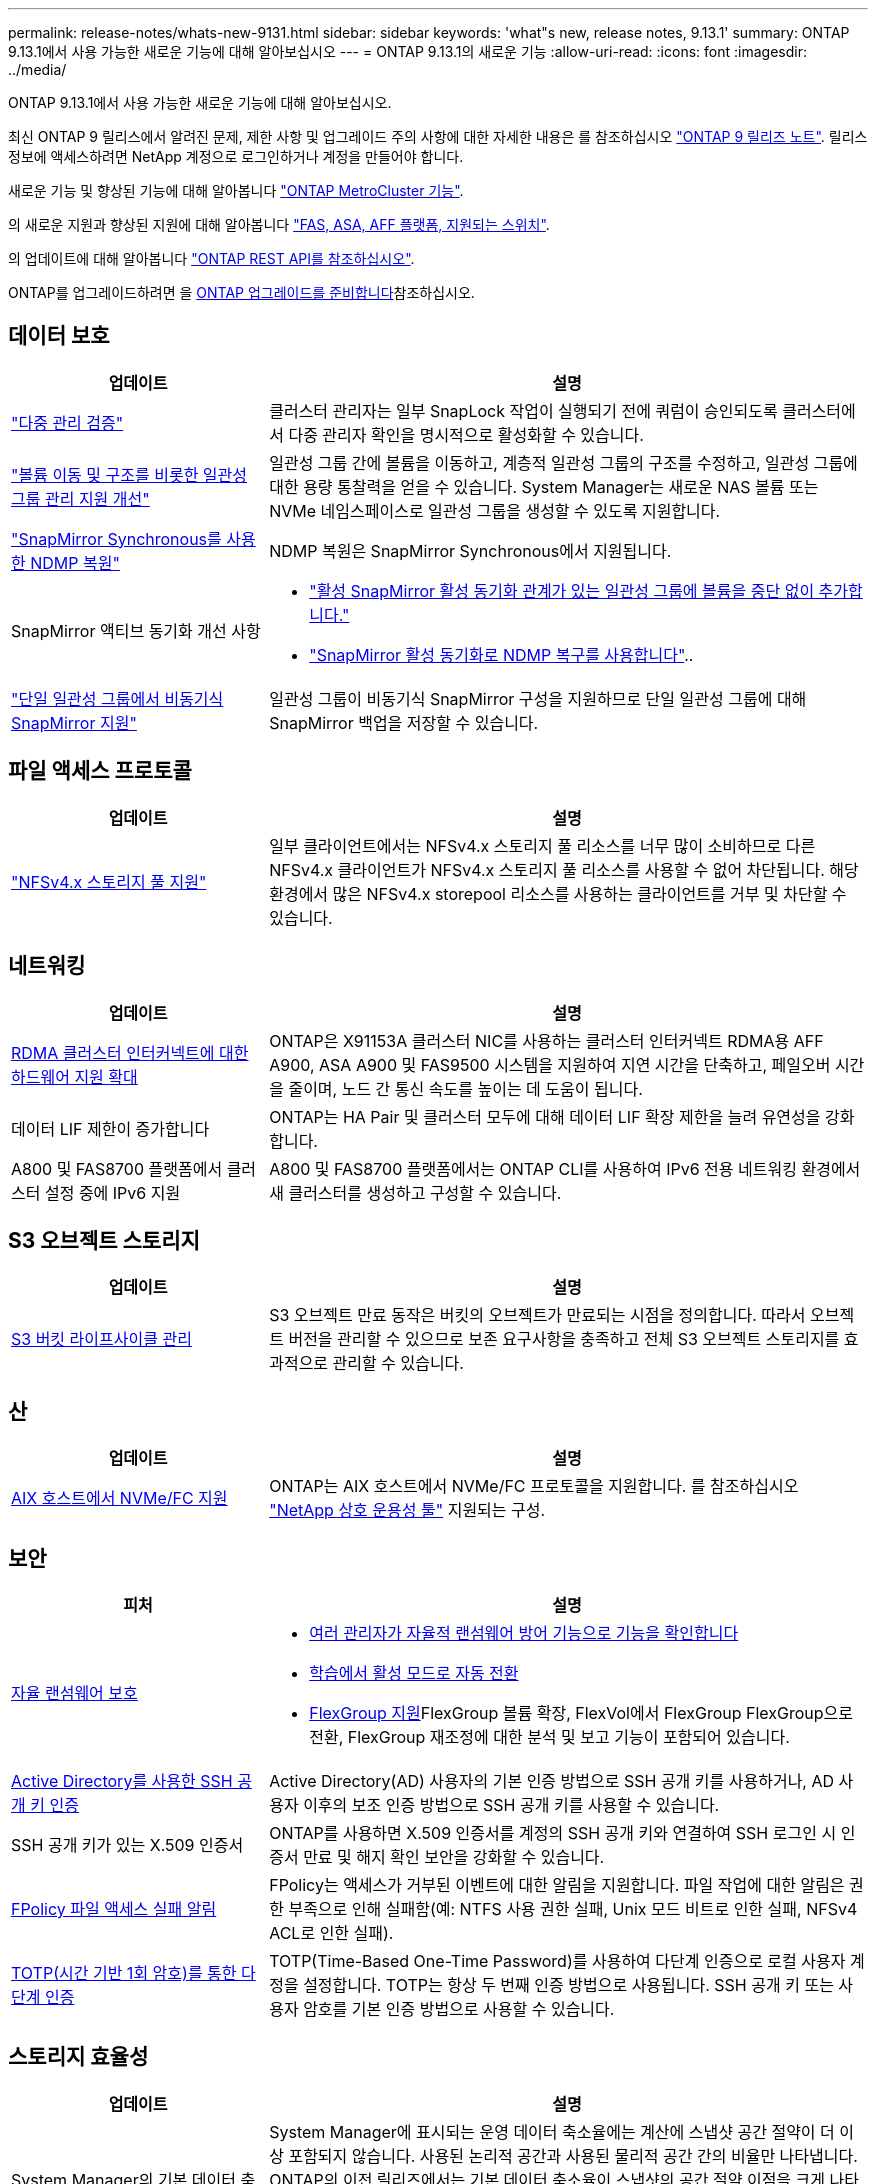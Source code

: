 ---
permalink: release-notes/whats-new-9131.html 
sidebar: sidebar 
keywords: 'what"s new, release notes, 9.13.1' 
summary: ONTAP 9.13.1에서 사용 가능한 새로운 기능에 대해 알아보십시오 
---
= ONTAP 9.13.1의 새로운 기능
:allow-uri-read: 
:icons: font
:imagesdir: ../media/


[role="lead"]
ONTAP 9.13.1에서 사용 가능한 새로운 기능에 대해 알아보십시오.

최신 ONTAP 9 릴리스에서 알려진 문제, 제한 사항 및 업그레이드 주의 사항에 대한 자세한 내용은 를 참조하십시오 https://library.netapp.com/ecm/ecm_download_file/ECMLP2492508["ONTAP 9 릴리즈 노트"^]. 릴리스 정보에 액세스하려면 NetApp 계정으로 로그인하거나 계정을 만들어야 합니다.

새로운 기능 및 향상된 기능에 대해 알아봅니다 https://docs.netapp.com/us-en/ontap-metrocluster/releasenotes/mcc-new-features.html["ONTAP MetroCluster 기능"^].

의 새로운 지원과 향상된 지원에 대해 알아봅니다 https://docs.netapp.com/us-en/ontap-systems/whats-new.html["FAS, ASA, AFF 플랫폼, 지원되는 스위치"^].

의 업데이트에 대해 알아봅니다 https://docs.netapp.com/us-en/ontap-automation/whats_new.html["ONTAP REST API를 참조하십시오"^].

ONTAP를 업그레이드하려면 을 xref:../upgrade/create-upgrade-plan.html[ONTAP 업그레이드를 준비합니다]참조하십시오.



== 데이터 보호

[cols="30%,70%"]
|===
| 업데이트 | 설명 


| link:../snaplock/index.html#multi-admin-verification-mav-support["다중 관리 검증"]  a| 
클러스터 관리자는 일부 SnapLock 작업이 실행되기 전에 쿼럼이 승인되도록 클러스터에서 다중 관리자 확인을 명시적으로 활성화할 수 있습니다.



| link:../consistency-groups/index.html["볼륨 이동 및 구조를 비롯한 일관성 그룹 관리 지원 개선"]  a| 
일관성 그룹 간에 볼륨을 이동하고, 계층적 일관성 그룹의 구조를 수정하고, 일관성 그룹에 대한 용량 통찰력을 얻을 수 있습니다. System Manager는 새로운 NAS 볼륨 또는 NVMe 네임스페이스로 일관성 그룹을 생성할 수 있도록 지원합니다.



| link:../data-protection/snapmirror-synchronous-disaster-recovery-basics-concept.html["SnapMirror Synchronous를 사용한 NDMP 복원"] | NDMP 복원은 SnapMirror Synchronous에서 지원됩니다. 


| SnapMirror 액티브 동기화 개선 사항  a| 
* link:../snapmirror-active-sync/add-remove-consistency-group-task.html["활성 SnapMirror 활성 동기화 관계가 있는 일관성 그룹에 볼륨을 중단 없이 추가합니다."]
* link:../snapmirror-active-sync/interoperability-reference.html["SnapMirror 활성 동기화로 NDMP 복구를 사용합니다"]..




| link:../consistency-groups/protect-task.html#configure-snapmirror-asynchronous["단일 일관성 그룹에서 비동기식 SnapMirror 지원"] | 일관성 그룹이 비동기식 SnapMirror 구성을 지원하므로 단일 일관성 그룹에 대해 SnapMirror 백업을 저장할 수 있습니다. 
|===


== 파일 액세스 프로토콜

[cols="30%,70%"]
|===
| 업데이트 | 설명 


| link:../nfs-admin/manage-nfsv4-storepool-controls-task.html["NFSv4.x 스토리지 풀 지원"] | 일부 클라이언트에서는 NFSv4.x 스토리지 풀 리소스를 너무 많이 소비하므로 다른 NFSv4.x 클라이언트가 NFSv4.x 스토리지 풀 리소스를 사용할 수 없어 차단됩니다. 해당 환경에서 많은 NFSv4.x storepool 리소스를 사용하는 클라이언트를 거부 및 차단할 수 있습니다. 
|===


== 네트워킹

[cols="30%,70%"]
|===
| 업데이트 | 설명 


| xref:../concepts/rdma-concept.html[RDMA 클러스터 인터커넥트에 대한 하드웨어 지원 확대] | ONTAP은 X91153A 클러스터 NIC를 사용하는 클러스터 인터커넥트 RDMA용 AFF A900, ASA A900 및 FAS9500 시스템을 지원하여 지연 시간을 단축하고, 페일오버 시간을 줄이며, 노드 간 통신 속도를 높이는 데 도움이 됩니다. 


| 데이터 LIF 제한이 증가합니다 | ONTAP는 HA Pair 및 클러스터 모두에 대해 데이터 LIF 확장 제한을 늘려 유연성을 강화합니다. 


| A800 및 FAS8700 플랫폼에서 클러스터 설정 중에 IPv6 지원 | A800 및 FAS8700 플랫폼에서는 ONTAP CLI를 사용하여 IPv6 전용 네트워킹 환경에서 새 클러스터를 생성하고 구성할 수 있습니다. 
|===


== S3 오브젝트 스토리지

[cols="30%,70%"]
|===
| 업데이트 | 설명 


| xref:../s3-config/create-bucket-lifecycle-rule-task.html[S3 버킷 라이프사이클 관리] | S3 오브젝트 만료 동작은 버킷의 오브젝트가 만료되는 시점을 정의합니다. 따라서 오브젝트 버전을 관리할 수 있으므로 보존 요구사항을 충족하고 전체 S3 오브젝트 스토리지를 효과적으로 관리할 수 있습니다. 
|===


== 산

[cols="30%,70%"]
|===
| 업데이트 | 설명 


| xref:../san-admin/create-nvme-namespace-subsystem-task.html[AIX 호스트에서 NVMe/FC 지원] | ONTAP는 AIX 호스트에서 NVMe/FC 프로토콜을 지원합니다. 를 참조하십시오 link:https://mysupport.netapp.com/matrix/["NetApp 상호 운용성 툴"^] 지원되는 구성. 
|===


== 보안

[cols="30%,70%"]
|===
| 피처 | 설명 


| xref:../anti-ransomware/index.html[자율 랜섬웨어 보호]  a| 
* xref:../anti-ransomware/use-cases-restrictions-concept.html#multi-admin-verification-with-volumes-protected-with-arp[여러 관리자가 자율적 랜섬웨어 방어 기능으로 기능을 확인합니다]
* xref:../anti-ransomware/enable-default-task.html[학습에서 활성 모드로 자동 전환]
* xref:../anti-ransomware/use-cases-restrictions-concept.html#supported-configurations[FlexGroup 지원]FlexGroup 볼륨 확장, FlexVol에서 FlexGroup FlexGroup으로 전환, FlexGroup 재조정에 대한 분석 및 보고 기능이 포함되어 있습니다.




| xref:../authentication/grant-access-active-directory-users-groups-task.html[Active Directory를 사용한 SSH 공개 키 인증] | Active Directory(AD) 사용자의 기본 인증 방법으로 SSH 공개 키를 사용하거나, AD 사용자 이후의 보조 인증 방법으로 SSH 공개 키를 사용할 수 있습니다. 


| SSH 공개 키가 있는 X.509 인증서 | ONTAP를 사용하면 X.509 인증서를 계정의 SSH 공개 키와 연결하여 SSH 로그인 시 인증서 만료 및 해지 확인 보안을 강화할 수 있습니다. 


| xref:../nas-audit/create-fpolicy-event-task.html[FPolicy 파일 액세스 실패 알림] | FPolicy는 액세스가 거부된 이벤트에 대한 알림을 지원합니다. 파일 작업에 대한 알림은 권한 부족으로 인해 실패함(예: NTFS 사용 권한 실패, Unix 모드 비트로 인한 실패, NFSv4 ACL로 인한 실패). 


| xref:../authentication/setup-ssh-multifactor-authentication-task.html#enable-mfa-with-totp[TOTP(시간 기반 1회 암호)를 통한 다단계 인증] | TOTP(Time-Based One-Time Password)를 사용하여 다단계 인증으로 로컬 사용자 계정을 설정합니다. TOTP는 항상 두 번째 인증 방법으로 사용됩니다. SSH 공개 키 또는 사용자 암호를 기본 인증 방법으로 사용할 수 있습니다. 
|===


== 스토리지 효율성

[cols="30%,70%"]
|===
| 업데이트 | 설명 


| System Manager의 기본 데이터 축소율에 대한 보고 변경  a| 
System Manager에 표시되는 운영 데이터 축소율에는 계산에 스냅샷 공간 절약이 더 이상 포함되지 않습니다. 사용된 논리적 공간과 사용된 물리적 공간 간의 비율만 나타냅니다. ONTAP의 이전 릴리즈에서는 기본 데이터 축소율이 스냅샷의 공간 절약 이점을 크게 나타냈습니다. 따라서 ONTAP 9.13.1로 업그레이드할 때 보고된 기본 비율이 현저히 낮습니다. ** Capacity** Details(용량** 세부 정보) 보기에서는 스냅샷을 사용한 데이터 축소율을 계속 볼 수 있습니다.



| xref:../volumes/enable-temperature-sensitive-efficiency-concept.html[온도에 민감한 스토리지 효율성] | 온도에 민감한 스토리지 효율성: 인접한 물리적 블록을 순차적으로 패킹하여 스토리지 효율성을 높입니다. 온도에 민감한 스토리지 효율성이 활성화된 볼륨은 시스템을 ONTAP 9.13.1로 업그레이드할 때 자동으로 순차적 패킹이 활성화됩니다. 


| 논리적 공간 적용 | 논리적 공간 적용은 SnapMirror 대상에 지원됩니다. 


| xref:../volumes/manage-svm-capacity.html[스토리지 VM 용량은 지원을 제한합니다] | 스토리지 VM(SVM)에 용량 한도를 설정하고 SVM이 백분율 임계값에 가까워지면 경고를 설정할 수 있습니다. 
|===


== 스토리지 리소스 관리 기능 향상

[cols="30%,70%"]
|===
| 업데이트 | 설명 


| 최대 inode 수가 증가합니다 | 볼륨이 680GB보다 커지는 경우에도 ONTAP는 inode(32KB의 볼륨 공간당 1개의 inode 속도로) 계속해서 inode를 자동으로 추가합니다. ONTAP는 최대 2,147,483,632에 도달할 때까지 inode를 계속 추가합니다. 


| xref:../volumes/create-flexclone-task.html#create-a-flexclone-volume-of-a-flexvol-or-flexgroup[FlexClone 생성 중 SnapLock 유형을 지정할 수 있습니다] | 읽기/쓰기 볼륨의 FlexClone을 생성할 때 Compliance, Enterprise 또는 비 SnapLock의 세 가지 SnapLock 유형 중 하나를 지정할 수 있습니다. 


| xref:..//task_nas_file_system_analytics_enable.html#modify[기본적으로 파일 시스템 분석을 사용하도록 설정합니다] | 새 볼륨에 대해 File System Analytics를 기본적으로 사용하도록 설정합니다. 


| xref:../flexgroup/create-svm-disaster-recovery-relationship-task.html[FlexGroup 볼륨과의 SVM 재해 복구 계획 관계]  a| 
FlexGroup 볼륨에서 SVM DR의 팬 아웃 제한은 제거됩니다.
FlexGroup를 지원하는 SVM DR에는 8개 사이트에 대한 SnapMirror 팬아웃 관계가 포함되어 있습니다.



| xref:../flexgroup/manage-flexgroup-rebalance-task.html[단일 FlexGroup 재조정 작업] | 단일 FlexGroup 재조정 작업이 지정한 날짜와 시간에 시작되도록 예약할 수 있습니다. 


| xref:../fabricpool/benefits-storage-tiers-concept.html[FabricPool 읽기 성능] | FabricPool는 클라우드에 상주하는 데이터 및 계층화 처리량을 위해 단일 및 멀티 스트림 워크로드에 향상된 순차적 읽기 성능을 제공합니다. 이러한 성능 향상을 통해 GET 및 PUT의 속도가 백엔드 객체 저장소로 보다 빠르게 전송될 수 있습니다. 온프레미스 오브젝트 저장소가 있는 경우 오브젝트 저장소 서비스의 성능 여유 공간을 고려하여 FabricPool 푸드를 제한해야 하는지 여부를 결정해야 합니다. 


| xref:../performance-admin/guarantee-throughput-qos-task.html[적응형 QoS 정책 템플릿] | 적응형 QoS 정책 템플릿을 사용하여 SVM 레벨에서 처리량 한도를 설정할 수 있습니다. 
|===


== SVM 관리 개선 사항

[cols="30%,70%"]
|===
| 업데이트 | 설명 


| xref:../svm-migrate/index.html[SVM 데이터 이동성] | 최대 200개의 볼륨이 포함된 SVM 마이그레이션 지원 증가 
|===


== 시스템 관리자

ONTAP 9.12.1부터 System Manager는 BlueXP와 통합됩니다. 에 대해 자세히 알아보십시오 xref:../sysmgr-integration-bluexp-concept.html[System Manager와 BlueXP의 통합].

[cols="30%,70%"]
|===
| 업데이트 | 설명 


| 기본 데이터 축소율 보고 변경  a| 
System Manager에 표시되는 운영 데이터 축소율에는 계산에 스냅샷 공간 절약이 더 이상 포함되지 않습니다. 사용된 논리적 공간과 사용된 물리적 공간 간의 비율만 나타냅니다. ONTAP의 이전 릴리즈에서는 기본 데이터 축소율이 스냅샷의 공간 절약 이점을 크게 나타냈습니다. 따라서 ONTAP 9.13.1로 업그레이드할 때 보고된 기본 비율이 현저히 낮습니다. Capacity details(용량 세부 정보) 보기에서는 스냅샷의 데이터 축소율을 계속 볼 수 있습니다.



| xref:../snaplock/snapshot-lock-concept.html[변조 방지 스냅샷 잠금] | System Manager를 사용하여 SnapLock가 아닌 볼륨의 스냅샷을 잠가 랜섬웨어 공격으로부터 보호할 수 있습니다. 


| xref:../encryption-at-rest/manage-external-key-managers-sm-task.html[외부 키 관리자 지원] | System Manager를 사용하여 외부 키 관리자를 관리할 수 있으며 인증 및 암호화 키를 저장하고 관리할 수 있습니다. 


| xref:../task_admin_troubleshoot_hardware_problems.html[하드웨어 문제 해결]  a| 
System Manager 사용자는 ASA 플랫폼 및 AFF C-Series 플랫폼을 포함한 "하드웨어" 페이지에서 추가 하드웨어 플랫폼을 시각적으로 볼 수 있습니다.
AFF C-Series 플랫폼에 대한 지원은 ONTAP 9.12.1, ONTAP 9.11.1 및 ONTAP 9.10.1의 최신 패치 릴리스에도 포함되어 있습니다.
시각화는 플랫폼의 문제나 문제를 식별하여 사용자가 하드웨어 문제를 신속하게 해결할 수 있는 방법을 제공합니다.

|===